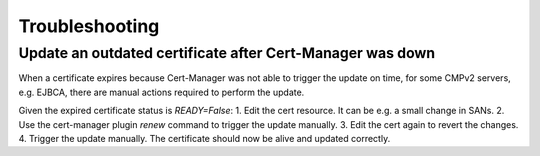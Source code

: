 .. This work is licensed under a Creative Commons Attribution 4.0 International License.
.. http://creativecommons.org/licenses/by/4.0
.. Copyright 2020-2021 NOKIA
.. _troubleshooting:

Troubleshooting
================

Update an outdated certificate after Cert-Manager was down
~~~~~~~~~~~~~~~~~~~~~~~~~~~~~~~~~~~~~~~~~~~~~~~~~~~~~~~~~~

When a certificate expires because Cert-Manager was not able to trigger the update on time, for some CMPv2 servers, e.g.
EJBCA, there are manual actions required to perform the update.

Given the expired certificate status is *READY=False*:
1. Edit the cert resource. It can be e.g. a small change in SANs.
2. Use the cert-manager plugin *renew* command to trigger the update manually.
3. Edit the cert again to revert the changes.
4. Trigger the update manually.
The certificate should now be alive and updated correctly.
